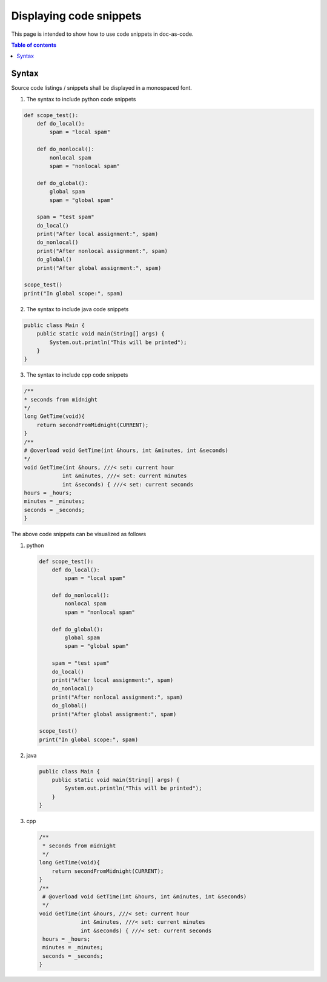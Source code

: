 .. _display_code_snippets:

Displaying code snippets
++++++++++++++++++++++++

This page is intended to show how to use code snippets in doc-as-code.

.. contents:: Table of contents
    :local:

Syntax
======

Source code listings / snippets shall be displayed in a monospaced font. 

1. The syntax to include python code snippets

.. code-block :: python

    def scope_test():
        def do_local():
            spam = "local spam"

        def do_nonlocal():
            nonlocal spam
            spam = "nonlocal spam"

        def do_global():
            global spam
            spam = "global spam"

        spam = "test spam"
        do_local()
        print("After local assignment:", spam)
        do_nonlocal()
        print("After nonlocal assignment:", spam)
        do_global()
        print("After global assignment:", spam)

    scope_test()
    print("In global scope:", spam)

2. The syntax to include java code snippets

.. code-block:: java

    public class Main {
        public static void main(String[] args) {
            System.out.println("This will be printed");
        }
    }

3. The syntax to include cpp code snippets

.. code-block:: cpp

    /**
    * seconds from midnight
    */
    long GetTime(void){
        return secondFromMidnight(CURRENT);
    }
    /**
    # @overload void GetTime(int &hours, int &minutes, int &seconds)
    */
    void GetTime(int &hours, ///< set: current hour
                int &minutes, ///< set: current minutes
                int &seconds) { ///< set: current seconds
    hours = _hours;
    minutes = _minutes;
    seconds = _seconds;
    }

The above code snippets can be visualized as follows

#. python

   .. code-block :: python
   
       def scope_test():
           def do_local():
               spam = "local spam"
   
           def do_nonlocal():
               nonlocal spam
               spam = "nonlocal spam"
   
           def do_global():
               global spam
               spam = "global spam"
   
           spam = "test spam"
           do_local()
           print("After local assignment:", spam)
           do_nonlocal()
           print("After nonlocal assignment:", spam)
           do_global()
           print("After global assignment:", spam)
   
       scope_test()
       print("In global scope:", spam)

#. java

   .. code-block:: java
   
       public class Main {
           public static void main(String[] args) {
               System.out.println("This will be printed");
           }
       }

#. cpp

   .. code-block:: cpp
   
      /**
       * seconds from midnight
       */
      long GetTime(void){
          return secondFromMidnight(CURRENT);
      }
      /**
       # @overload void GetTime(int &hours, int &minutes, int &seconds)
       */
      void GetTime(int &hours, ///< set: current hour
                   int &minutes, ///< set: current minutes
                   int &seconds) { ///< set: current seconds
       hours = _hours;
       minutes = _minutes;
       seconds = _seconds;
      }
